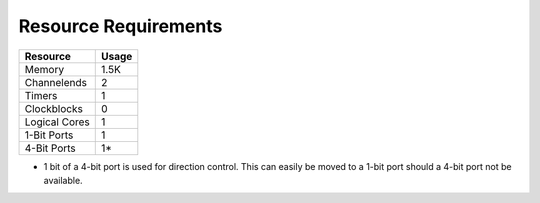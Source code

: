 Resource Requirements
=====================

+---------------+-------+
| Resource      | Usage |
+===============+=======+
| Memory        |  1.5K |
+---------------+-------+
| Channelends   |   2   |
+---------------+-------+
| Timers        |   1   |
+---------------+-------+
| Clockblocks   |   0   |
+---------------+-------+
| Logical Cores |   1   |
+---------------+-------+
| 1-Bit Ports   |   1   |
+---------------+-------+
| 4-Bit Ports   |   1*  |
+---------------+-------+


* 1 bit of a 4-bit port is used for direction control. This can easily be moved to a 1-bit port should a 4-bit port not be available.
   
